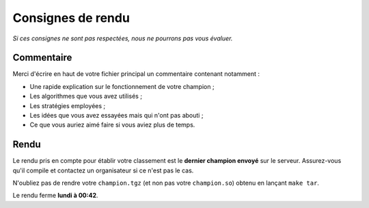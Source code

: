 ==================
Consignes de rendu
==================

*Si ces consignes ne sont pas respectées, nous ne pourrons pas vous évaluer.*

Commentaire
-----------

Merci d'écrire en haut de votre fichier principal un commentaire contenant
notamment :

- Une rapide explication sur le fonctionnement de votre champion ;
- Les algorithmes que vous avez utilisés ;
- Les stratégies employées ;
- Les idées que vous avez essayées mais qui n'ont pas abouti ;
- Ce que vous auriez aimé faire si vous aviez plus de temps.

Rendu
-----

Le rendu pris en compte pour établir votre classement est le **dernier champion
envoyé** sur le serveur. Assurez-vous qu'il compile et contactez un organisateur
si ce n'est pas le cas.

N'oubliez pas de rendre votre ``champion.tgz`` (et non pas votre
``champion.so``) obtenu en lançant ``make tar``.

Le rendu ferme **lundi à 00:42**.
